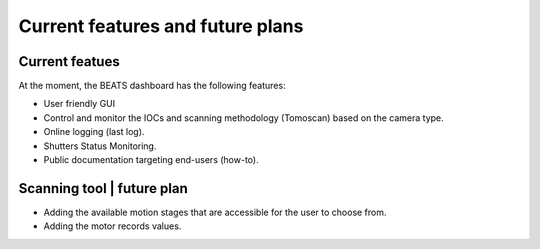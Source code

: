 Current features and future plans
=================================

Current featues
----------------
At the moment, the BEATS dashboard has the following features: 

* User friendly GUI
* Control and monitor the IOCs and scanning methodology (Tomoscan) based on the camera type.
* Online logging (last log).
* Shutters Status Monitoring.
* Public documentation targeting end-users (how-to).

Scanning tool | future plan
----------------------------

* Adding the available motion stages that are accessible for the user to choose from.
* Adding the motor records values.